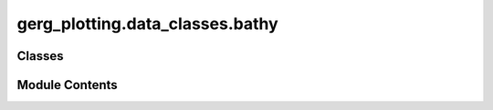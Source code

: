 gerg_plotting.data_classes.bathy
================================

.. py:module:: gerg_plotting.data_classes.bathy


Classes
-------

.. autoapisummary::

   gerg_plotting.data_classes.bathy.Bathy


Module Contents
---------------

.. py:class:: Bathy

   Bathy class for handling bathymetry data and visualization.

   Attributes
   ----------
   lat : Iterable | Variable | None
       Latitude values or Variable object containing latitude data
   lon : Iterable | Variable | None
       Longitude values or Variable object containing longitude data
   depth : Iterable | Variable | None
       Depth values or Variable object containing depth data
   time : Iterable | Variable | None
       Time values or Variable object containing temporal data
   bounds : Bounds
       Object containing spatial and vertical boundaries for the dataset.
   resolution_level : float or int, optional
       Degree resolution for coarsening the dataset, default is 5.
   contour_levels : int, optional
       Number of contour levels for visualization, default is 50.
   land_color : list
       RGBA color values for representing land, default is [231/255, 194/255, 139/255, 1].
   vmin : float or int, optional
       Minimum value for the colormap, default is 0.
   cmap : Colormap
       Colormap for bathymetry visualization, default is 'Blues'.
   cbar_show : bool
       Whether to display a colorbar, default is True.
   cbar : matplotlib.colorbar.Colorbar
       Colorbar for the bathymetry visualization.
   cbar_nbins : int
       Number of bins for colorbar ticks, default is 5.
   cbar_kwargs : dict
       Additional keyword arguments for the colorbar.
   center_of_mass : tuple
       Center of mass of the bathymetry data (longitude, latitude, depth).
   label : str
       Label for the bathymetry data, default is 'Bathymetry'.


   .. py:method:: add_colorbar(fig: matplotlib.figure.Figure, divider, mappable: matplotlib.axes.Axes, nrows: int) -> None

      Add a colorbar to the figure.

      Parameters
      ----------
      fig : matplotlib.figure.Figure
          The figure to which the colorbar is added.
      divider : AxesDivider
          Divider to place the colorbar appropriately.
      mappable : matplotlib.axes.Axes
          The mappable object (e.g., image or contour plot).
      nrows : int
          Number of rows in the figure layout.

      Returns
      -------
      matplotlib.colorbar.Colorbar
          The created colorbar instance.



   .. py:method:: adjust_cmap() -> None

      Adjust the colormap by cropping and adding land color.



   .. py:attribute:: bounds
      :type:  gerg_plotting.data_classes.bounds.Bounds


   .. py:attribute:: cbar
      :type:  matplotlib.colorbar.Colorbar


   .. py:attribute:: cbar_kwargs
      :type:  dict


   .. py:attribute:: cbar_nbins
      :type:  int


   .. py:attribute:: cbar_show
      :type:  bool


   .. py:attribute:: center_of_mass
      :type:  tuple


   .. py:attribute:: cmap
      :type:  matplotlib.colors.Colormap


   .. py:attribute:: contour_levels
      :type:  int


   .. py:method:: copy()

      Creates a deep copy of the instrument object.



   .. py:attribute:: depth
      :type:  Iterable | gerg_plotting.data_classes.variable.Variable | None


   .. py:method:: get_bathy() -> tuple[numpy.ndarray, numpy.ndarray, numpy.ndarray]

      Load and process bathymetry data.

      Returns
      -------
      tuple of np.ndarray
          Longitude, latitude, and depth values.

      Raises
      ------
      ValueError
          If the bounds attribute is not provided.



   .. py:method:: get_label() -> str

      Get the label for the bathymetry data, including units if provided.

      Returns
      -------
      str
          Label for the bathymetry data.



   .. py:method:: get_vars() -> list

      Gets a list of all available variables.



   .. py:attribute:: label
      :type:  str


   .. py:attribute:: land_color
      :type:  list


   .. py:attribute:: lat
      :type:  Iterable | gerg_plotting.data_classes.variable.Variable | None


   .. py:attribute:: lon
      :type:  Iterable | gerg_plotting.data_classes.variable.Variable | None


   .. py:attribute:: resolution_level
      :type:  float | int | None


   .. py:attribute:: time
      :type:  Iterable | gerg_plotting.data_classes.variable.Variable | None


   .. py:attribute:: vmin
      :type:  int | float


